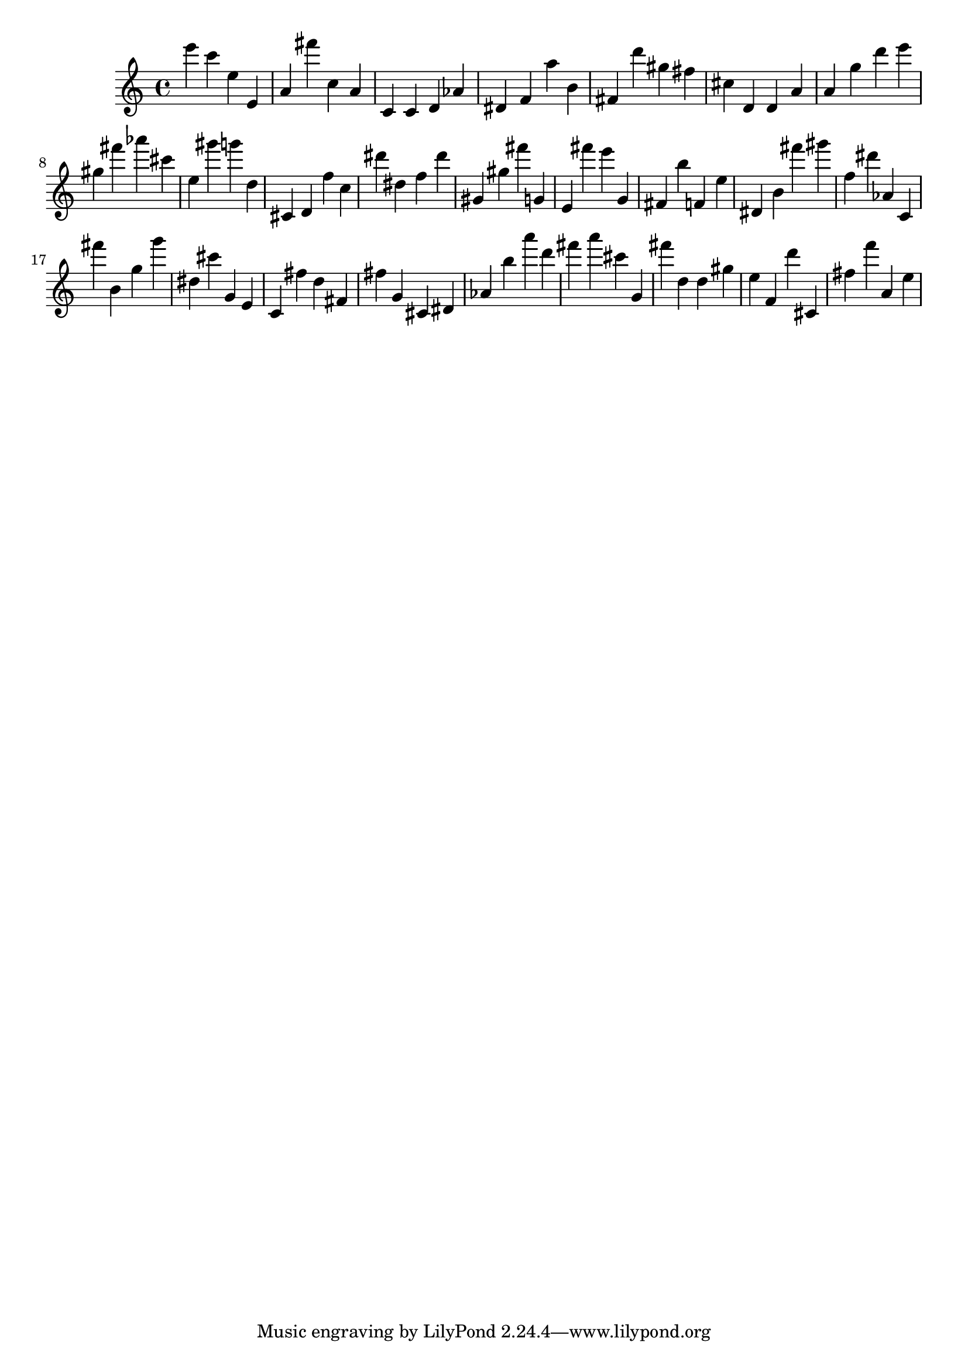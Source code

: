 \version "2.18.2"

\score {

{
\clef treble
e''' c''' e'' e' a' fis''' c'' a' c' c' d' as' dis' f' a'' b' fis' d''' gis'' fis'' cis'' d' d' a' a' g'' d''' e''' gis'' fis''' as''' cis''' e'' gis''' g''' d'' cis' d' f'' c'' dis''' dis'' f'' dis''' gis' gis'' fis''' g' e' fis''' e''' g' fis' b'' f' e'' dis' b' fis''' gis''' f'' dis''' as' c' fis''' b' g'' g''' dis'' cis''' g' e' c' fis'' d'' fis' fis'' g' cis' dis' as' b'' a''' d''' fis''' a''' cis''' g' fis''' d'' d'' gis'' e'' f' d''' cis' fis'' f''' a' e'' 
}

 \midi { }
 \layout { }
}